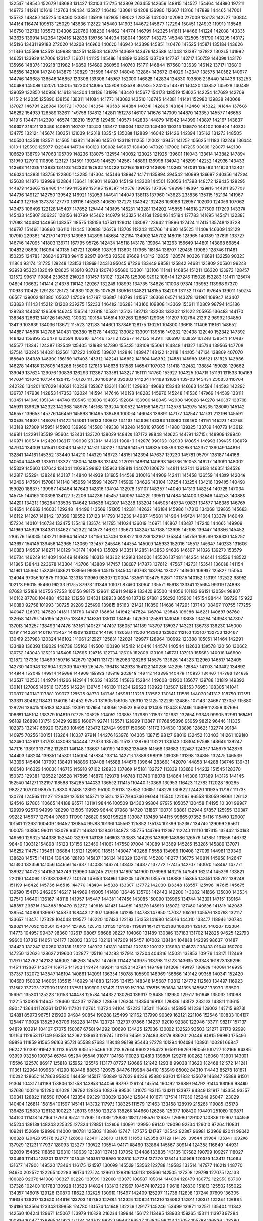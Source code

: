 132547
148546
152679
148683
131427
133103
151725
143809
263455
142659
148815
144527
154464
144880
197211
149773
141261
101619
142763
146434
135927
146483
133081
124208
136980
112667
113166
147899
144465
147001
135732
148480
145225
108460
133851
135918
162805
189022
128259
142000
102080
227009
134173
142227
130804
144164
116474
109513
125029
143636
112822
145400
141902
144672
145677
127294
150451
124993
119919
118546
146750
132782
105573
134306
220760
108236
144162
144774
146799
142325
141611
148466
141224
142038
143335
143635
139914
142364
129416
142838
139756
144934
138044
136971
143273
145348
132505
151790
143205
143172
145196
134311
99183
272020
143208
146960
140620
146940
143398
145851
140476
147525
145871
135184
143626
211346
145599
143512
149988
104251
145508
149279
143689
143476
143588
141048
131387
137822
130245
141992
146251
133929
147006
123147
136071
141125
145486
144899
133835
133709
147787
142717
150759
144090
143170
135956
148376
139218
131982
146859
154689
260956
140760
151711
146844
157560
133639
146142
137171
136810
146556
142100
147240
143879
130829
135596
144157
148048
132864
143672
134029
142347
138575
140882
140977
144746
149685
136546
146857
133308
139306
145967
152000
146828
142834
134830
103808
238440
144436
132253
140488
145089
142070
148015
142303
141095
145908
133588
367835
224205
143781
140420
148852
145928
140489
139059
132850
140986
141613
144304
148136
131998
143440
145677
154173
138519
154025
142254
147699
142709
141512
142035
125890
138156
136311
141084
141773
143082
143510
136745
144381
141491
152980
139838
240068
137027
146795
228984
139172
147030
143354
140583
144384
140341
142805
143184
142460
145322
141844
137608
146282
154939
128589
132611
149758
134812
142811
151278
146107
141676
147009
144870
143350
145577
146653
141916
134471
142390
146574
138210
159715
129460
140577
142833
144879
141942
144099
143897
142167
143837
146607
218511
133486
140861
146767
135453
133477
139064
133723
149466
130313
139870
144502
109404
140235
134775
132124
145674
130351
131039
142018
133545
135088
112889
146042
121426
142894
135162
131273
148505
140500
143510
183571
141565
143821
143696
145510
133118
111255
121002
139451
141252
105625
111183
132249
136444
131011
125593
125977
132344
141734
130129
135082
145057
130430
147028
167002
147235
93698
123077
142130
106629
138799
147063
105709
148236
133075
132554
140082
123025
121925
139601
110043
133614
143882
147894
131999
127910
110898
123127
134591
139249
144529
142567
148891
136998
134942
145299
142252
142936
143433
142588
141085
143883
134108
142303
153632
140329
137168
188172
143609
140263
143091
135483
141623
142404
146024
143831
133756
122860
143285
142304
145446
138947
141711
135894
394542
140999
136697
240856
147204
135608
141876
139999
132864
156641
146901
146630
145149
143308
144501
150056
147393
148272
129435
128295
144673
142665
136460
144199
145288
136195
138287
140576
139659
137356
159399
148394
129915
144311
357706
144796
149127
142750
139542
146921
152059
144941
144049
138113
137960
143623
238836
135315
152194
141967
144413
127155
137378
127770
139116
145263
140630
137273
134342
132426
106086
128957
102000
124066
107062
143473
106496
122128
145407
147852
129444
143895
145281
143281
134202
145855
144618
277609
117209
143378
145433
145807
306237
128156
140799
145462
140979
143325
144168
129046
145194
127783
141695
145471
132387
117093
140483
144956
148357
118575
139156
147531
129014
148087
123642
116896
127424
117415
135748
123728
149797
151466
136860
136110
112445
130088
126279
113709
112243
145766
141630
145625
111406
146309
142129
107910
229382
142170
140173
143989
142899
148684
122194
134902
145702
148016
128965
140389
137819
133727
146746
147096
141803
136711
167795
95726
142434
145118
143178
139964
143263
156649
144801
143868
66854
104832
98630
116094
140135
143721
120666
108798
113603
117965
118184
136707
129485
119089
128746
111461
150205
124783
126824
93783
96415
92917
90453
93536
97669
143142
128351
128574
90326
116691
132258
90323
111864
93174
131725
129248
123153
113969
124310
95045
97226
133449
98581
125842
94681
125809
205601
99248
93993
95323
132049
128625
143910
93738
120740
95680
133301
135106
111481
146854
151211
136320
133973
128457
121572
99617
119884
253636
210029
131457
131021
132478
125308
92912
106414
127246
115028
153283
131411
125074
94894
106632
141414
214378
110142
129267
132246
108993
134735
134826
101008
97374
135952
113968
97370
110933
110426
129123
125172
141939
102035
107529
130516
134821
148155
134209
131182
117471
197645
139011
150274
66507
139002
181380
165637
147509
147297
136887
140799
141567
136368
64571
143278
131961
109947
143407
133863
111143
145212
131208
239275
152233
146482
106288
143160
109808
143369
155611
110809
98794
143186
129263
144087
126508
146245
156514
123818
105331
125125
182713
133208
133202
121022
205955
136483
144170
138348
126612
140126
145762
130032
100184
146514
107266
128661
129055
101297
102764
212912
96992
134850
134119
103639
134036
113672
115523
121283
144601
137846
128175
130251
104800
136618
111406
118161
148652
144887
145816
142788
140431
126380
151378
144302
133082
133091
139516
149232
120438
122040
152342
147392
148420
159895
230478
130594
106616
167446
157112
122677
147135
143911
106690
100859
101248
138544
140487
145577
113347
124387
132549
135405
131988
147390
155425
138109
155061
164848
141327
145794
139565
147708
137514
130245
144021
132561
137222
140315
139607
142846
143947
143122
142118
144205
147134
138809
407070
158649
134339
148300
156159
147403
143312
142241
146652
141504
146392
214581
145969
136621
131526
142956
146278
144186
137605
146268
155600
127813
148638
131586
146547
107033
131418
132482
138854
159028
129662
139049
137624
129076
130836
126293
112367
133881
143227
151111
141760
153927
104325
104719
151191
131533
104169
147634
131042
107344
129415
146126
111530
106849
393880
141234
144189
121824
139703
145454
230850
110764
242726
134201
107029
140621
160238
135367
133011
136115
129983
149683
158243
146663
144584
144503
142292
136737
147930
142853
147353
132024
141594
147646
140198
148283
145976
145248
141536
147969
144589
133111
133451
141949
135164
144748
150545
133606
134855
152684
136906
148045
142908
149026
146278
146687
138798
145931
139629
142323
142368
148976
146168
139204
100522
145156
146721
142578
142975
145235
128009
145142
146557
139658
145776
146459
145893
161495
138486
100064
146048
139891
147177
142547
141531
212198
145591
130595
146972
148075
141472
144991
146133
130667
134192
152996
143383
143980
136460
141141
145273
142758
143188
127309
145951
145903
139969
145580
149338
143248
145010
97605
141980
139325
133709
140778
143612
149811
142291
135519
195604
138431
133720
138029
148420
137172
98848
140625
144791
137154
148909
129940
149871
100540
142420
136217
139038
238814
144621
130843
142876
390163
102033
140654
146992
139635
136879
147904
134009
141541
133043
145512
141811
143122
134146
141571
146335
135893
132853
142372
139049
144816
132841
144161
145352
133440
144210
144329
146723
148151
142394
147637
139230
145781
95797
138187
144168
140504
144583
133511
133327
138094
148598
131474
212029
148614
140693
146736
151053
146217
143091
148002
145309
145600
137642
134041
140295
98192
135903
138819
144070
130672
144811
142741
136133
146351
134526
142817
135294
138248
143137
144840
144939
131905
144568
310016
144909
142411
145458
136559
144399
142046
142406
147504
157081
141148
145059
145599
142677
145909
134626
143104
137254
132254
134216
139495
140493
159020
188375
139967
143464
147643
142816
134104
132978
151107
148357
144040
141313
148264
140726
147034
145745
144169
100398
134127
152206
144236
145457
140097
144229
139511
147484
141400
133546
144243
140888
144201
134213
136284
133535
134642
143638
142307
143288
133204
144505
145734
99831
134577
148386
146769
134654
146686
146033
129248
144496
143569
151305
142381
142622
146184
145986
147313
134068
139865
145683
146152
141267
148142
137399
136552
137123
141798
143239
144987
145681
144964
149724
141064
133370
146049
157204
140101
146734
132475
135419
133574
141795
141024
136019
146971
146867
143487
147240
144665
149909
141969
145929
134381
134627
142322
143573
146721
135670
143247
147188
133695
145198
139447
143856
145452
286276
150005
143271
136964
145142
137156
147406
139822
103239
132167
135344
150759
158269
136330
145252
143697
154149
139456
142965
143069
139457
245346
144354
145009
145933
152016
145517
146647
140233
131606
140363
149537
148271
140129
143174
140443
135029
143351
142851
143853
94636
146507
141026
139270
153579
140734
146249
141409
146449
144929
140313
143802
142913
134000
145526
137481
144254
146441
143536
148522
141805
138443
223678
143304
143706
143809
147457
138087
147878
137612
147567
142731
153541
136088
141154
141901
145664
153249
148621
138956
99056
145115
134504
140763
143794
138027
143600
106997
125822
115054
124044
97056
101875
111004
123318
113960
98307
120094
133561
105475
92871
101315
140152
133191
132522
98952
102173
96015
95460
96233
91755
87973
131346
101071
87460
130641
135571
95918
133341
125694
99319
124893
87693
125189
140756
97353
100156
98175
129611
95911
94829
133420
95500
144056
101183
96151
130594
98807
140102
87780
104488
145382
131258
134631
128933
86548
137312
97881
256292
105900
145154
98444
139729
151922
140380
92758
101993
130725
99289
225699
139815
85163
121421
110850
114636
147295
137143
108497
110755
177255
140047
126072
147520
141311
131790
141417
138608
141942
147524
136704
120543
109966
148231
140897
98760
132658
141793
145195
142075
133492
146351
135110
134845
142630
125891
143046
138135
134294
143943
147307
137013
143257
138493
147476
153161
140527
147407
136057
141189
143797
139937
143231
136736
136230
145000
131917
143591
146116
113457
144969
129122
144190
142658
141506
142963
123822
112166
133107
132753
130487
130419
237988
120324
146102
141061
212927
125831
122024
129977
128964
130992
123388
105051
141464
142291
133488
136393
139029
148738
135162
149500
100390
145412
140446
144574
140544
132633
130578
120150
130602
130752
143048
125210
145405
147585
120716
122784
126118
152898
133108
145731
137918
155653
140918
146890
121872
137336
134699
159716
142679
129411
131721
152983
128286
145575
133626
144323
122960
146517
142405
142730
140943
131604
132309
114799
260475
136418
142928
154122
140236
142295
129847
141103
143482
134892
144844
153045
149814
145696
144909
155883
135816
202948
146412
143395
140479
140837
130467
147893
134695
143537
132535
144979
141266
142914
140632
143255
145876
152844
149608
101930
135677
139788
101819
149392
130161
127085
146516
137355
145224
139745
146130
111234
129523
130922
132507
128553
76953
108305
141041
120837
140147
113881
109072
128525
94730
141246
145981
113218
133562
130341
111585
144020
141312
108750
112651
133331
80462
118431
134016
143452
97570
131605
156105
126310
123125
122269
124865
107143
124667
127057
115880
128226
136415
105183
142445
113391
107654
143056
126523
95024
121405
113443
67466
114698
112359
107686
106681
145104
138379
104819
97725
105825
104052
103858
137989
101537
102632
132654
93343
99905
92961
169451
96189
126898
131751
90429
92896
160674
92741
125571
128999
113847
111768
95896
96059
98212
96446
111335
102373
132147
66920
137260
101495
123472
127424
99617
150660
151172
104530
133898
128625
132774
99184
140975
70256
100151
138264
110037
97914
144276
163976
104305
138715
98127
98019
132452
103403
141261
109180
142460
142612
131703
143093
144444
122373
135735
115130
128760
113221
130043
108304
97598
143646
139247
147176
133913
137182
132801
146148
138687
140190
140982
135465
141568
138683
132487
124367
145679
142876
144403
148204
139351
145301
145004
147834
133114
142716
178893
98918
139039
131398
134855
132475
146539
143096
145404
137993
138491
148896
139408
145588
144676
139644
283668
142070
144858
144288
136746
139431
100540
146326
140036
146715
145910
97102
128930
137869
145181
132727
113839
133666
144232
151545
128370
150373
129384
126522
126528
147595
146870
129378
146788
113740
118078
124864
145306
107689
143176
144145
152540
141271
132197
118588
134285
144333
136592
111415
110440
150369
130953
116423
112783
112028
160285
98282
107010
98975
129830
92488
123912
95100
126113
125852
106851
148276
130822
124420
111935
117197
111733
130774
124565
111127
122649
130518
145871
125814
125779
94746
96044
115540
122095
96558
113059
98061
126152
124546
127805
110665
144188
96571
101101
98446
100509
134363
99804
97975
105057
130458
114195
101301
99987
129909
92576
94999
128290
131505
119929
96448
97968
114720
131867
100701
98881
132944
97857
125955
130387
99282
145677
127944
97690
111090
126820
95021
95228
133087
137489
144155
99865
97352
64116
115490
129007
101501
122631
100409
136452
130854
99788
101361
145562
125852
135174
101399
152367
134740
129099
265611
100075
133894
99011
133078
94171
146840
131840
134873
135775
144796
112097
112240
111110
107315
133442
130163
149580
129325
144338
152540
132976
143136
146903
133883
144293
143699
148986
126576
142851
131856
146732
98449
130312
154898
115123
131156
123460
141067
147550
97004
140089
143669
145265
153285
145889
137071
146252
114757
135461
136884
135121
129090
118513
143047
140268
115558
134986
110408
127099
144981
139349
138628
145751
141134
139436
128193
145837
136134
146320
132410
145280
141277
136775
140814
145958
142647
141300
132356
141056
144656
147637
134038
146374
133413
144377
137772
127415
142707
140070
158467
147771
138922
140726
144153
143749
129960
145245
217919
141897
141900
1176966
143215
147549
162314
145399
133821
220110
144060
137383
139827
140174
147653
134861
146205
147826
135576
148888
155865
143551
135792
139248
151199
148428
145736
146516
144770
143404
145338
133307
137772
142030
133348
133557
125998
147615
145675
139590
154176
246205
146217
144969
145005
141480
136446
135705
142443
142200
143082
141666
135000
143534
127570
146401
136167
148118
143957
145447
144381
147456
143085
150090
136965
134744
143301
147151
139164
145387
235716
134368
150470
132272
140916
141431
144981
145279
143910
135072
127480
140596
141319
142083
138554
140801
139697
145873
108443
121307
146659
141295
134783
147950
147037
105291
145576
130793
132117
133657
113475
127328
104048
129577
140220
107433
122183
151353
141980
145016
144010
133477
118946
120784
128621
147092
130501
134644
127965
128513
131150
124397
119891
107121
132988
109634
129105
140267
132384
114773
104957
99437
98360
102617
98067
98688
98227
104060
131489
130386
137183
131702
142825
94625
122793
99600
137312
114651
124177
128302
133122
102191
147209
145457
107002
138484
104888
142295
98637
101487
134423
132247
130250
133135
165212
148923
141381
146743
102352
100132
125883
124673
238433
91643
159700
147250
132626
128627
219600
202877
125116
142483
127914
127304
404316
145031
135853
109176
143171
112469
117910
142762
142132
146002
146263
145781
147466
111442
143975
133798
118123
143635
133348
161823
139296
114511
113367
142074
109715
141902
143484
139241
134252
142784
146498
134209
149887
136938
140091
146935
137357
132072
143547
148194
140861
142091
136334
150785
105590
148969
136666
140142
99368
140341
152420
104660
150032
146065
135515
146929
144883
121705
134153
148348
145687
113812
124772
112560
134497
116923
131502
137228
127909
113911
132591
109900
153421
113759
151394
136515
150684
141395
145567
133930
198500
156971
135301
125223
110153
148478
125784
144382
130263
139317
129485
132950
129517
161948
135033
131098
112215
130926
114647
128460
104237
127682
128639
126304
118354
169101
128836
143172
233103
143811
113615
89047
136441
126261
131716
117201
112764
113724
94104
152223
135311
116634
145895
141239
126002
142715
98731
124881
85973
96751
216920
94984
90854
190288
125499
121162
137990
90369
162121
221106
152546
100833
104107
125447
119028
135259
63706
155228
141174
123724
132737
97866
134237
92010
92380
122946
133711
98217
157137
94879
103914
104107
97075
150067
67581
94292
130690
134425
127036
130002
132523
93503
121271
97170
92990
101164
112953
117149
96358
142092
138693
129747
131216
94591
374483
83179
88620
120446
94815
99980
175496
89896
111859
91565
96163
95721
65588
97683
118048
98198
95443
97278
101294
104094
103931
100281
66847
96242
101392
91942
101113
95173
93515
95466
100213
97664
96022
95423
96591
99269
96059
100727
102166
94885
93999
93250
100734
66764
95294
95546
91077
134168
110023
124813
139809
129276
100262
126060
113901
143001
115596
122578
86917
125818
125952
125576
113177
87727
120686
121242
129318
99038
113620
182468
121572
141281
111361
122964
109963
141290
180448
88853
120975
84476
119984
84410
153949
85002
84310
114443
85278
181871
110292
128652
147863
95830
144459
145017
150849
137029
94236
95880
93201
151832
135679
146847
95888
91501
91304
104317
141189
173806
131358
143853
144056
93797
126124
145514
160492
136889
94792
91414
100166
98460
137636
100216
151280
101028
128792
128336
108289
99536
131075
133115
134211
133977
94349
131917
143354
93357
130341
128822
116550
117064
123354
99329
130039
123042
125844
101671
137514
117060
125248
95047
123029
140404
126814
158154
101597
145141
143732
117972
138325
111579
121463
133458
128939
215268
119085
135173
136426
125839
126132
100223
126013
99350
123218
138266
144660
126258
125377
108420
104491
251080
109871
144100
111418
142164
127614
95141
117899
137339
128830
108112
98576
126376
126980
129102
140836
119907
144958
145204
138139
148243
225325
127324
128851
142606
140991
129950
99140
129096
92834
129010
97264
110831
109241
152698
128996
114000
100781
125303
113846
137471
127575
121787
128542
92307
96981
123969
82041
99042
106328
129423
95178
92277
128880
123411
123810
131105
131653
129358
87129
114126
139644
65984
133341
109208
137929
121231
117937
128093
123277
130522
105574
94171
88460
132864
145867
309144
124358
116849
144931
122009
154852
118859
126310
160639
123981
137453
137052
134486
133835
143135
107582
190709
109297
118027
130466
111414
128201
133777
103549
145381
139986
102810
147724
137270
133414
145069
126595
143412
114664
131677
147906
149520
173464
126175
124597
130099
145529
153562
122788
149583
133514
147977
116219
148770
94680
202572
122265
102283
96174
127524
129610
128816
146113
128566
142505
127308
129799
127075
124133
100626
92378
141988
130327
89226
133599
132006
133375
188587
105614
144034
128479
130772
122356
86760
137326
102400
101783
130928
133523
146824
133613
121967
104574
107229
119618
126830
151813
125502
155022
134357
146015
129128
130870
111622
132625
130910
115497
142409
125297
112738
112808
137240
97609
136305
116684
138217
133520
144616
123793
167352
127664
142924
120824
114210
134992
142911
129351
122254
126884
124196
143564
123343
139858
124780
134574
141648
132239
129177
145246
153499
131871
132571
135404
111342
142560
104241
129671
145067
123979
110828
216234
139944
156172
113495
128933
159265
153111
113973
97284
100836
101477
139865
141922
141134
143702
99320
99442
66527
106825
99203
147053
105788
136836
228280
107108
143628
138910
144321
143334
133429
133994
143509
134936
129707
131667
128677
154980
150705
148438
152077
143648
132676
135461
131154
131138
107411
131145
140551
139272
132694
151114
142813
144049
139332
143759
138489
145509
145824
135434
139737
150628
136567
148621
143751
142011
144662
145208
145157
137891
140678
147711
142223
138238
141477
141626
147732
136197
135992
146228
145266
142250
143156
144352
136251
139337
135540
139582
136363
228935
146912
134348
145470
129137
126419
142041
205994
144594
144688
145483
142777
141446
129495
136355
141202
134126
143555
144475
145879
145404
135697
142547
142895
177767
133413
139979
146018
148040
145774
137558
147931
142824
242032
126175
137418
144185
146213
146739
141639
155063
137460
150084
139798
144616
148825
128190
160837
144175
148708
145239
135130
142741
147042
159955
141503
96029
248977
143746
140780
140835
141757
153365
141569
140910
134951
150764
145229
137449
130826
147271
142692
136581
144806
144358
143941
138298
138428
138330
138489
139346
148791
128049
183709
145732
145679
142838
139981
130075
168251
138776
142238
144739
139872
135875
211663
148967
134749
168267
148644
139728
144198
142618
133547
142146
143113
132215
142363
140659
127521
142733
144991
132738
147598
144670
142035
132236
144556
309815
146571
149043
144491
148216
142292
128986
143168
146060
144877
140820
143900
143368
143742
142963
147035
144464
139958
143811
140612
142065
143446
142754
144917
136815
137508
142207
103058
141919
141219
140910
129420
139002
130355
129873
142256
132928
142822
140696
125775
137807
146326
147880
146468
124865
152133
138034
134159
119588
115065
131484
143482
146291
130217
148238
133218
124245
112918
122029
149821
105941
104734
136936
209774
127446
146081
148394
146114
132798
152410
133412
140642
139855
126159
113191
131153
142918
144714
102754
129407
130592
139688
138873
141509
142133
156680
127047
109233
122578
148776
133637
134395
114158
148562
127801
146687
133537
128322
187524
135045
134242
127996
151821
141061
211635
135113
140726
141181
211268
135852
138507
146130
141328
150303
149261
145055
141365
141893
143173
139063
137416
146875
128231
148874
143229
148193
144094
140981
140897
141100
143631
152215
154723
139029
147017
138977
143379
144923
143886
144890
139111
132544
146431
127067
144753
136123
139639
147323
146406
96674
141891
143770
142303
138268
144699
143798
139088
137496
141611
140200
141099
141648
143970
141953
143663
144429
141357
144543
132673
148881
146769
147097
143529
139948
137566
144703
146903
141998
147084
146210
135241
135068
131092
141051
142566
149212
141767
141431
145177
144122
146783
131019
155371
128305
130623
145860
145771
149845
143926
138578
136137
142324
139770
140281
148543
108361
114856
141997
143819
133201
145968
276926
127882
143332
140191
121423
148379
129723
124925
54407
124301
128242
145612
132679
131956
123019
147786
144542
126334
129223
108809
148287
139486
118764
146596
105288
137692
145766
150013
134381
134328
142708
145399
140156
144003
151182
147488
130146
133294
142690
143996
133970
138664
136406
132397
171461
143488
142472
146138
145576
134663
152745
411182
148022
144950
139242
146459
144649
133588
130472
133364
140886
154714
143473
143990
141888
133216
145220
141608
150049
146715
145430
133147
143183
143866
140353
135950
145702
149401
143642
143999
132130
125262
110006
130466
131970
136049
137077
133888
147502
143485
129367
107517
145764
156946
120930
149656
111496
134898
144586
142062
152103
134217
143832
149438
141618
146114
133028
143176
137908
143265
135791
129383
143593
145873
149687
143880
145144
138580
137719
139818
147428
143166
144580
144133
148943
142234
148241
141500
110936
123635
111274
146011
114512
161268
107363
142512
150406
125100
158627
145446
147231
145175
144952
95359
153119
144028
204001
114324
132496
125163
123035
112438
113842
122501
103274
116755
105446
103757
107105
141418
131477
131377
109432
110146
130524
105289
113552
132786
136880
142559
158745
143501
145943
140213
139330
139407
638908
144688
139747
134948
141891
131738
149336
141790
136753
148864
136779
138358
147109
138323
140534
135481
141724
140160
128682
134627
139160
133974
147284
136853
131965
144460
149375
147953
145540
135700
148850
140895
150285
132741
148094
149395
144070
140518
139305
149001
138950
141118
144106
213025
140536
143673
148553
133622
146120
170864
134209
134795
98979
121578
130018
66734
127655
65915
226732
126792
148417
130532
142100
141303
155807
109931
2503249
127252
108710
99754
141124
110054
146291
144083
93248
111343
136149
102492
100892
131396
220526
100647
97018
103936
66906
96671
129706
108071
118989
101577
93931
103975
86701
101252
101741
135901
112811
100383
208344
93712
68002
130753
130694
158610
143149
132776
85018
123693
86622
129212
123531
117670
122131
147790
109784
122646
108726
121049
120602
148413
110179
147037
125485
107731
116364
125855
104569
118244
132591
144107
135203
148509
142653
145120
130714
229108
147639
139638
142405
99984
142488
130729
140162
143493
134361
143283
144587
129602
139836
143011
138264
143620
143206
274630
141216
146943
252929
147356
141000
130925
147456
148688
131294
145893
139190
142962
145801
150078
147369
149161
144491
146386
150129
147995
135849
140250
147501
146463
148183
140911
131347
145823
140481
130136
144023
242013
140024
140813
146668
131913
163799
119515
144490
135180
149846
146549
146386
139238
165077
144512
130013
137504
139895
130651
142583
136237
135317
148064
144866
133477
104075
119591
121357
129867
137303
147987
113359
143949
153853
138166
158831
148461
137587
111014
150951
132816
131146
149963
135781
133473
129899
155493
127321
136449
146305
137512
146611
144348
143796
150238
135460
146749
129312
118053
130656
154479
112873
128525
130607
130268
144491
142374
149614
100051
129997
215438
144034
131392
112604
238307
133738
149037
152021
145486
126450
153327
144552
133324
143599
260513
141014
145990
148466
136772
134172
143328
149358
143233
148263
144624
141334
144531
146848
272476
132706
141777
433400
132488
149119
125270
135515
149782
141159
219589
143698
132650
148075
142018
132206
98830
144008
152368
141212
142438
146726
154300
112181
135177
147469
112755
143720
145572
108235
147879
110403
143383
132446
146855
150327
142339
149033
147196
144217
146644
140066
149885
100948
316927
139698
152892
135125
143866
134917
158305
131004
107991
124304
136841
113855
134365
155074
154538
136852
145490
141750
142294
91866
143373
134926
138821
141212
132241
144311
130614
142588
139343
135441
128606
149552
138496
140964
146970
136229
144101
140292
138639
148464
131654
135524
145744
148897
143065
135371
230802
241073
149621
138857
141539
143385
141891
143067
139867
137445
142451
138850
144383
149934
147248
135979
150225
144135
146060
147854
137441
144153
147947
140756
135979
141585
95506
148108
133332
137312
141563
143677
120958
128745
138385
128289
150701
137800
125532
148823
143739
104854
139495
149732
113551
112712
131818
117629
143753
134618
99944
118414
111474
150462
140124
113688
144690
284618
145196
140368
139677
142446
139836
147531
141650
162871
142238
104996
142076
111626
115936
504878
132128
150336
141776
112964
140860
125209
124695
126778
149258
135419
145947
129269
148947
139702
145002
145732
139315
145261
141392
125000
206776
156490
110242
145476
148812
147493
139234
136024
141768
137846
146690
184140
133393
146218
141009
147377
162074
135446
138179
144799
143505
140801
135646
142751
137071
144469
133842
132980
139055
135295
141517
132142
134303
143997
103947
148687
145851
148541
277036
148583
138009
122089
150005
144510
129938
128698
133146
132688
143543
145467
154209
193884
101794
137603
141400
142811
115781
140439
468931
148019
129974
146690
142716
141347
144421
144694
138526
148107
146960
144129
144555
148227
144198
135229
143315
143033
148713
147640
181513
135111
140042
145618
138010
140741
138044
142379
226276
140098
97432
146283
142721
145420
135701
147678
145294
142961
150277
141143
131697
142739
141839
133918
135095
142042
96871
140463
136534
144731
133838
140493
141968
104819
106015
133087
115383
123906
109741
100535
140534
127589
132686
131569
129224
120529
132575
95925
125371
133592
94450
133915
98069
97827
101610
107165
105095
145896
134793
125828
121354
109649
94141
94057
121357
140288
136401
129915
114994
97894
130782
101791
89294
96991
98245
68051
135988
134256
137156
132919
110578
97680
103625
94412
93607
97591
95751
93025
103344
95086
100691
94210
102771
97671
132040
132486
98234
99629
131848
97059
123193
101389
132738
133192
90971
90648
64249
100435
92835
137213
133999
97059
130403
123548
104678
103607
145426
109135
97779
134276
99613
96324
130140
98044
97613
97152
103135
98456
84924
97303
137395
104677
96372
90566
131003
129219
66488
98667
129030
130328
99612
99879
128804
133379
79201
92371
136512
90718
81465
94794
84907
96337
95054
83112
118490
131506
85411
130227
102519
136525
93898
109915
107749
129938
128649
132372
98332
131496
121938
102291
105988
127363
97396
104790
137006
138189
147078
136031
101115
95790
101362
124428
135812
131612
145533
103837
102487
123134
132661
101393
116131
121333
93689
145645
93426
119874
138051
91796
123137
132711
129838
114260
136907
123390
124235
145314
130328
154960
127982
135653
139288
140742
142557
151582
148007
129994
149136
126775
136330
140936
153198
144412
111423
118562
127702
149394
143179
129605
116734
133377
157184
144499
146399
102381
124141
121287
172542
106884
130682
131240
136144
99186
147365
138515
144006
141995
195643
147185
130644
123289
108809
165415
125992
135876
144942
108148
133420
129155
111055
132283
128714
132489
136440
130500
141215
145060
132431
104079
132981
130302
146738
143157
113854
148321
115148
124618
116079
105453
142219
149768
99474
130761
125464
144775
385973
104147
147001
98114
133134
104575
129550
126018
96849
123773
129946
157863
128851
117433
112833
136631
92352
68835
122000
139635
149735
145461
132459
144826
148230
130635
139025
110061
144458
115316
144817
145080
134025
144002
106246
132035
144006
116686
146539
190892
150595
136991
138438
115061
126550
113611
151073
142052
143956
148898
134112
226177
147245
146451
141160
130159
147892
147615
143811
129212
146677
129517
130864
142463
262134
122589
146014
142822
141824
128535
146258
139760
148316
146035
145770
145720
145847
142881
138344
144487
142157
143785
149660
137557
142194
141700
146197
147652
135405
138584
136625
131472
143598
138521
144709
150904
143116
142029
151219
159387
136320
137001
149066
145522
137152
152691
132271
147542
143465
145303
146610
142359
142806
134671
321125
146829
112369
133042
144388
133564
145437
108994
121162
146778
215969
152240
134093
135866
131196
132638
133703
128576
110954
135870
108108
152699
144916
111300
145339
122574
144191
144499
231164
145557
135180
140074
141336
142480
142482
125836
113347
142599
149098
159613
109201
128764
143919
105655
136963
120546
68274
107318
149127
145952
141786
145682
142803
138827
146060
406183
124491
139373
144676
129999
147521
136841
148399
146578
131734
126810
111352
109363
108172
122703
129992
105648
130071
103234
105434
100815
146932
138809
111758
104575
130648
139083
133368
132269
139285
113009
106004
129650
102027
133680
137918
144382
140511
136831
149235
144039
327915
139614
143554
131751
128855
129977
131505
108043
149188
144895
105827
147368
128718
139237
146991
130637
127700
146318
147560
137296
254719
154340
142925
153312
111734
144904
146775
151241
140298
143325
105405
133306
134616
130037
121800
117725
65734
123583
136443
150721
125193
136108
162001
139105
127719
115415
129367
123296
158600
144366
127254
134577
150600
145505
151005
99739
142148
131460
164562
137063
146614
143536
133112
127187
115356
148858
108334
143156
135647
141023
182553
152207
134727
133816
147537
142605
137296
139231
153672
145954
136107
137158
145381
142715
141201
142692
147356
155443
138484
140786
136500
138675
141620
147105
138070
143363
145850
148302
141482
138840
138172
384042
137188
149558
312340
153454
100997
142093
145558
141942
143683
147229
146751
145232
142267
147719
145383
141180
135215
126783
127514
150380
137140
144841
142363
139397
137906
144857
140867
203761
138678
453775
145411
132073
145248
138938
152952
137665
142846
135892
131807
129018
111896
258979
140617
148315
142601
131847
145762
147058
143770
146358
149212
115049
146013
112265
141558
142955
140250
112838
143926
141776
145957
154773
143880
103884
138945
122389
128732
150539
97738
99341
175054
137532
119151
134837
124379
105219
120262
114174
106002
144913
108078
106297
131829
124456
130832
140819
103887
143191
105048
144060
133986
136991
136378
151548
106543
129554
142108
106895
119365
241241
131650
142026
126080
146542
126251
146030
132803
122989
142353
125262
143893
129793
136766
134560
128808
115055
139571
133777
144603
143478
129550
107542
148423
119376
111005
142908
127684
150500
129631
131254
119668
106037
133404
135770
136430
123208
132639
147206
146558
144499
131050
197737
129887
138702
144393
132617
109758
123692
115543
117232
115225
155014
147197
129539
128235
147413
108894
130393
137762
128509
150866
108924
221179
145600
120270
126659
148000
144891
141293
146957
144185
136428
136469
142986
151430
146510
131954
124471
208280
143932
140354
131306
142498
144389
149417
140424
140093
144190
144373
130034
127562
151283
142751
154481
146461
135939
150338
145410
141467
126117
146279
143123
143742
147508
140395
143837
208761
147945
142772
146266
145256
137691
144300
132356
147109
143551
141161
145259
136856
140972
145397
128590
146597
134279
143165
134028
148266
149833
146010
144509
142841
142143
138541
144031
196758
145729
140760
148949
144111
142570
132229
129833
148167
135191
199004
161860
148712
270723
138807
133005
135805
138413
136023
136518
145376
145249
159789
138838
140502
2077702
148874
148835
147667
136166
215099
132351
144555
146741
148701
146009
146392
147935
142276
140745
141426
138560
153283
145791
147426
144651
139576
147586
143125
145382
144514
141344
143038
146821
141666
139249
150745
150156
134127
142735
150137
150430
145202
142029
141135
138620
153402
141909
141682
145599
281052
143773
146767
102414
150548
140830
144054
140424
136519
142947
133610
146856
133236
135851
135536
140029
145260
137445
144298
149891
131854
148449
150358
111069
139290
129942
114595
136481
122486
105443
99730
100395
135664
111910
94208
143719
131122
132246
130816
145177
129810
99020
132629
130860
144848
139127
130482
128729
160510
146131
146089
413507
135481
148753
139959
128909
143716
109905
148528
140296
113851
147922
146891
96891
125414
144784
132223
101906
146909
126838
133655
98057
133877
94156
147487
123946
125052
125240
122739
80183
109793
79827
131937
121768
131183
128987
126503
123756
129901
124651
1112653
87756
124062
96512
149448
94861
95547
119642
99381
92244
125600
94466
100588
150345
94317
95476
128785
98504
94280
102357
87806
125197
94344
96695
97039
94752
97046
222625
90722
133819
143977
97431
132036
176902
121448
227423
118945
177851
96924
92647
98637
132511
127288
135257
131336
136530
130375
126592
133651
100568
130557
148785
144095
93053
103918
227767
99139
130920
129986
128757
139948
110983
98493
111272
138570
130766
136875
149097
102911
98091
140229
109873
93901
184315
125315
144852
116251
158238
149133
149934
144103
146272
115128
109281
156850
128377
112064
113461
141388
114012
141437
148568
154314
143271
140513
135610
151848
111256
248247
142931
115310
125960
145325
144761
132504
98860
146129
104198
128419
145360
134931
150637
140829
157734
120616
141110
130485
146579
142087
140033
151968
143723
125728
148025
146502
144690
140211
142652
130437
137206
144201
138042
140656
128973
136711
138960
138919
143980
141534
136147
144026
201894
131776
143013
133443
131433
140191
144116
142316
142978
132354
147590
150444
145456
142367
131557
145668
149276
146846
143807
138238
140993
140011
137751
229207
150258
140550
146757
155334
131029
128618
126223
129622
143915
126412
133961
139570
67544
131328
140335
151814
106315
140495
135732
157412
159423
140487
129683
128891
130654
132920
149579
149001
142165
138741
146197
136926
140173
137525
145832
145977
144627
99203
147763
141137
142107
144819
134293
143193
140796
144702
155252
144611
149071
131728
146355
146917
140779
161520
146050
154699
135973
144132
146071
140651
144399
148342
145435
147878
131248
132992
134537
141448
139763
134174
143228
143187
137288
130266
143479
140940
141053
143384
140683
134183
137837
145350
135234
148898
142852
141885
144167
255875
136466
143856
139898
147270
141139
129869
141367
144934
140362
152907
139656
147714
145650
148909
140588
145636
140998
147684
130793
137123
149887
142335
136714
137434
144670
142065
142574
139323
138627
128765
146449
147103
151124
139904
148678
149168
143620
140002
144159
131851
185098
142005
139062
128011
131236
143900
113928
109674
146160
109838
145286
144135
144909
141728
160987
149048
137844
148350
135837
143365
129040
141037
134971
141393
137955
140367
127668
140020
143148
143545
218336
170461
139170
139945
244466
146243
143719
146033
138503
143083
140217
143428
144203
147742
141458
144205
134382
150196
144105
151487
179622
147102
136116
143478
144223
133771
133858
140343
142652
146788
142002
145027
146307
135361
98770
212915
149970
174462
149045
140787
151743
145872
144536
145606
142981
143703
150572
149088
137568
142592
147045
147317
131611
151722
138382
135917
154274
148579
148886
139568
136261
146473
161515
148409
135302
155602
134012
130499
146833
156631
143058
135049
143259
135551
147800
147566
132329
94617
137060
411057
148826
144843
139462
123808
147850
148494
143993
139640
117923
126462
143238
148433
143164
147494
143676
141458
108398
144239
140772
136864
141861
146095
147860
144698
132793
152651
129289
145971
107760
223602
159318
146845
127922
129809
104402
142995
148400
100102
115251
166350
130802
108310
120441
144883
95492
153216
168519
111475
141298
129770
144321
148533
140678
127677
130612
123052
155496
124188
127757
141675
239868
118735
135982
153288
107245
130243
137647
122649
135275
143054
136317
119458
129051
127500
130571
146930
109401
109879
110563
139351
130513
145791
146882
130444
141683
134418
118643
131881
135468
133483
142475
131334
126609
118762
133590
132693
109969
114304
148225
132791
131656
136764
147839
184218
135518
143902
138894
211989
145006
374304
131927
143264
126802
105672
137644
131462
131368
105653
154163
143287
132192
130292
151368
128651
134345
235396
131724
129617
110235
111732
162320
134512
145492
204100
127964
134638
135712
137412
129871
115139
140038
134063
148100
130883
134528
161533
118693
134576
129335
124565
146380
207184
126294
120077
125050
127788
102348
132645
127766
95367
114634
113438
100836
105249
112131
128604
130998
169022
141367
102250
89413
114609
109928
126289
119053
146967
133950
149559
143096
141714
150121
124478
134135
124410
130655
112512
132724
128639
137457
130743
129673
130683
109469
135032
127225
132860
147914
119470
144181
348221
203500
107463
110517
131500
122086
110818
105408
103065
141477
107218
144050
104044
122731
101965
102331
116318
98250
92954
127592
123651
119208
108314
137061
99730
112673
107826
129774
129569
109331
173264
105005
125948
133255
123354
127901
96388
118985
86597
129456
117894
97923
134828
135111
94733
96421
113869
143936
145391
108048
98430
91881
132021
117093
129655
106655
133807
142845
101423
140059
123832
147038
105803
126550
145477
105741
122013
220961
149202
109950
114362
124307
126011
122380
134129
130342
140389
126467
130191
131700
142775
142584
141682
109865
152137
138565
144459
135195
116059
129107
138946
144301
148809
132134
123372
146070
135984
146151
142537
108793
122661
64029
130333
146860
134282
150754
144688
144608
142785
132047
147567
136618
142861
140244
130338
186816
135868
144952
252537
135909
143997
133732
132400
139290
136343
146539
140530
141208
147172
144264
141649
133897
144892
136296
130162
146121
148353
133362
121296
149130
95473
117385
100946
128859
111204
143272
163348
141606
99367
145846
182138
106399
152651
135875
144916
110648
134736
132028
109699
132268
147131
140997
130182
131188
128669
125082
101640
145897
102252
139501
108078
124802
128221
126748
133591
101479
108464
146699
102991
115692
136770
141355
140463
147165
125128
140897
133355
154764
140924
134084
132068
142176
132566
130693
126347
144869
132784
150466
128485
106657
107823
142074
130264
135868
132369
132524
119825
145206
131390
110403
130323
155448
151145
142972
142603
144990
135376
104200
145333
144050
145304
110911
129238
142008
126165
131358
131128
128118
127431
131707
147618
131669
110761
130941
131283
126474
124974
134572
126632
130183
148921
144615
116443
211019
148796
101113
150196
157873
136496
148911
145603
131408
143053
109532
148643
109136
160533
111497
136404
108450
148619
138136
112596
128699
114750
99064
134081
92315
120133
92321
112973
125964
121967
120576
131067
134828
130895
120748
112717
114408
130602
108322
90138
133785
68969
113120
133459
133797
144362
128199
131184
107804
105821
148253
128951
131211
140873
146309
108507
89308
111150
129159
135000
127205
168091
96265
110596
102973
111500
123414
142610
132104
147481
141589
104313
139781
141156
119681
124261
104543
143772
141596
245026
144768
133796
126998
148178
142768
145894
146942
141611
143615
144136
143886
99443
145862
140108
146102
131588
134474
147620
143411
145251
134149
143871
144076
142345
144626
146858
147518
148807
144843
128054
142079
141460
141721
128251
146075
143192
141445
143713
144281
136865
131517
143312
99998
109834
121882
144723
110239
147586
135197
144401
152601
116509
145248
139605
129729
133088
132043
119441
141190
131077
109576
130000
145666
148070
147891
108437
132658
143556
126013
135797
156520
125658
124173
147930
134091
144569
138584
140948
133998
146642
133009
140011
145804
139381
136182
147101
141560
140637
138035
135779
145671
147778
135406
143740
142706
146955
140172
148278
145208
140122
135602
144244
138172
144181
142523
142243
139669
144939
149635
137189
140852
145394
171240
140708
141819
133504
153395
116781
142645
144020
134668
125446
134575
145436
139919
131900
133480
130322
111126
110728
129926
122888
103912
138060
111971
120152
102084
141036
132666
112147
139549
111066
135884
133799
142833
123783
128805
133965
143231
147365
144285
136402
132266
129456
145904
147867
143569
147894
142233
148436
137831
147303
145675
157085
140010
144926
151137
148745
141192
140029
143725
142391
145630
144787
132313
136750
142503
138897
148319
101107
148557
129987
142593
146197
142978
144574
140256
133218
141608
127392
142360
140531
144738
136788
140910
191048
128945
140956
149128
142329
138637
146029
144291
143817
148272
143677
138784
140637
143259
274490
147465
123727
125275
140499
278859
153263
144306
150382
144304
149271
154885
148262
150107
134397
99760
910511
151480
124363
102766
143050
131458
86840
123937
88518
88033
147425
81714
119168
116535
119634
132461
149630
81792
115152
139185
105494
96474
88716
134094
79710
84367
75096
132570
344486
96297
120770
126416
92072
92538
131877
75186
42409
82100
84546
130480
132508
79424
130065
81566
136228
108089
129880
161330
100418
126022
132677
126564
82426
96290
92892
94092
109508
115629
124294
131176
130806
132498
104973
92763
128368
85482
86220
52645
95878
96481
84381
123884
101315
114458
97864
130258
105229
100512
119928
103558
147343
99331
127278
103237
96068
122500
120512
133924
115685
115737
111557
107945
105402
123918
129784
130571
116175
118981
119902
116762
95906
74110
127770
129368
87575
94722
82992
149954
88420
182185
119047
99069
100036
130577
90717
131369
123512
129967
128732
145913
101679
129323
133663
96543
135159
170095
96716
108819
90707
54268
146270
102450
91891
99087
130835
133230
120637
124254
124776
273734
94376
88593
53469
89717
67291
87236
100726
130242
126841
95820
92978
98727
124212
98270
94709
90966
119170
116721
120470
141537
84581
185464
101110
114635
120444
100316
108599
98464
98895
172701
131842
120997
100435
104036
115448
95840
101445
103280
99296
104886
96392
135389
67215
134353
65918
131134
99011
102803
97569
121572
138917
136134
66583
167489
133097
129578
109018
112215
128649
117063
105696
113069
119748
106794
125446
136771
130479
117853
134274
137394
129168
140053
102994
66197
118677
108394
111503
98771
107832
98574
137697
130581
103043
64858
67770
106775
146124
127012
147163
144210
67772
128314
129047
139272
130991
124407
132149
133797
131581
134508
144223
131586
99928
116569
111266
108926
126965
129641
132301
96052
101437
123294
134024
123743
130120
108725
110882
118521
131178
144797
160054
96911
171307
146662
124513
133267
207210
135733
123307
84316
83787
125075
116196
126131
126504
128346
150606
125945
131767
109070
108448
120833
265543
87161
119988
91761
81858
113076
137214
85728
112981
99475
108518
142990
103240
88512
77676
100876
98680
140629
148420
146083
158719
125074
143992
127286
92877
140870
150005
109308
130336
150549
117802
101858
97537
50508
79184
99428
138039
146013
98252
104919
134413
148460
126901
100666
101075
127053
128682
808592
104796
102334
111531
111993
142275
133992
137419
128561
122011
129694
126918
121888
141426
130907
128975
135902
178634
212156
141957
126562
123991
68327
124055
91437
109226
120593
149066
132258
117954
125800
138341
122955
238104
120639
132190
134320
118926
133772
148845
110473
108431
126805
135139
102385
117990
100590
112058
141728
129431
192632
133382
85308
150190
122900
120372
131088
120982
137979
159854
136867
67074
88545
67974
66525
152354
90661
144927
121265
132798
89909
110692
87709
89672
133513
81909
116968
130602
130982
128022
128882
89689
122590
119359
71816
117838
66425
119143
137323
65593
117664
65959
152785
168271
187739
126130
96801
89235
123391
99361
142478
144785
92762
150149
151207
66341
138133
77354
84008
80040
133305
134196
135982
136077
133917
84582
85234
85996
96574
98658
81242
158719
96610
222945
84903
92057
51647
90108
93981
94659
49582
96908
97457
49454
98475
87848
97000
102436
86792
90520
92678
85696
130677
132153
94593
92197
93210
94326
93390
152484
76683
98736
91691
101676
134023
94095
131208
93773
80838
87773
91155
95570
92456
89333
86565
89675
101573
85332
98899
90557
88889
95862
131606
88958
81161
83748
83188
87554
78625
133142
86184
127887
127939
94054
82507
76686
72265
99500
82945
97672
91074
86359
94756
85428
96493
98776
138940
91952
94263
140412
96540
92161
88200
100007
98050
54480
109791
123590
80552
80074
81513
81360
77682
122264
131650
74434
131183
84102
95898
129577
92317
69698
86029
137575
74287
95910
83107
132630
75064
133053
80543
79160
138339
93871
79216
79167
100518
121486
93340
93832
93681
73913
88951
85938
94470
90987
132764
79845
93698
200010
93285
121646
93963
167765
140951
89409
91350
88961
84249
82035
79950
81553
83217
102162
93488
91936
92509
102136
105806
92386
102418
121611
105541
96093
100931
118928
97706
139762
103622
100641
97485
103848
98902
96798
187574
104277
106077
202597
103547
131672
131400
92772
102915
98010
97505
99858
95896
103800
313951
121586
101594
104956
104288
144831
128563
135479
117592
116985
139942
110459
181591
121933
111501
117579
79721
96637
63680
63168
66138
65061
123569
113061
126724
93198
124658
117968
92805
105503
91004
117119
131710
183812
104550
97157
97702
75822
139507
54103
97127
124115
126791
100531
145196
149890
169426
149145
172482
114069
125130
98527
109108
84284
113335
112322
80058
84465
98066
116471
83538
107540
142654
93321
145515
118427
129472
104824
103780
150899
90513
98970
98996
99776
96280
101800
106026
81759
76913
113993
98249
132322
133198
38604
78129
36950
38687
82195
114899
38915
37520
134276
35633
86515
87348
82822
66671
87021
91266
87116
38356
59310
78824
79777
79400
90052
90124
36365
79058
66398
77098
79179
120479
122676
203740
69552
64957
69314
82990
85192
79288
68102
68749
86592
76947
121330
76208
78766
108752
92740
63383
39461
67407
64890
62156
63394
67230
60116
66815
62091
64018
64318
66984
59603
66185
62757
61583
65351
67894
63763
79537
62375
60637
62357
67446
164391
67253
64029
68079
73230
65148
57896
133462
62762
67054
61216
36331
60789
60933
65249
137532
66591
65477
61359
62103
61602
68419
67008
72845
123084
67034
67693
73088
74706
78420
67801
72847
64546
74359
69833
68475
63720
72589
66444
63908
69266
38004
124491
65193
64709
35838
67102
67663
122048
96043
68560
68918
62939
68190
63264
61193
63752
63053
59849
127035
121605
124142
74109
66343
66365
65517
123466
69481
63505
127225
67270
128621
39451
66875
74429
74592
78707
95642
73591
69679
130315
76896
63258
59938
63026
64897
62646
79396
64414
77742
64108
67695
94915
74410
68641
126659
68119
127728
75116
71187
41727
43032
76968
92315
64254
70359
106498
96572
78693
75460
71079
123485
73736
72652
90855
75404
74945
174252
74380
87470
133946
90326
87917
90328
91961
79067
77798
93278
96252
68362
73332
132496
78396
93085
77014
90560
89940
135881
101528
75987
74826
71134
76316
74358
75424
85300
83594
84033
79638
178927
84030
79080
79097
75024
51787
82284
69359
75651
153660
76027
78358
44780
88665
72898
101946
86968
136957
87240
101684
93625
87836
76288
78795
66241
91496
74670
73921
74481
69779
75013
129878
77083
77415
125416
75140
76366
128267
130274
131011
74425
125539
147895
83478
93336
93024
122611
86416
86550
73501
96626
74003
64302
68373
60687
85867
75292
66814
93636
72369
92073
114885
95325
79519
76041
91583
87364
74369
86490
81724
90130
66629
64864
171370
74198
72764
93539
80325
67490
37338
70380
67104
91733
123673
136486
154975
77200
83880
71376
87784
96590
71710
96182
84484
98374
82261
73779
93062
82646
80958
73991
91866
72111
93754
81515
75159
80467
84587
75329
82354
79969
71518
83185
83153
140262
84323
89345
69995
90445
69600
66515
90275
89571
83663
89263
126680
70665
82023
157980
37774
167487
148888
71184
80089
88772
93904
83451
72912
70874
92544
92297
73206
79258
79198
91346
89358
72802
69499
86539
93901
100923
90133
98397
102247
83537
94628
174867
73344
67880
160646
116766
93125
124757
67707
85577
123247
131192
97141
105339
102607
103799
96174
98793
103299
52290
102963
131350
98281
79448
136114
125627
76575
77955
99836
100888
91466
93103
89805
99459
107661
125607
99493
128628
99147
95364
97490
110430
101177
102331
94562
129324
97462
100937
94636
103327
133694
102064
103104
100896
96231
103451
105397
129755
113687
70432
94166
94892
92479
76870
128246
100828
99012
131152
98821
95820
128090
96729
94785
96360
77986
131178
83828
84556
80630
93626
101700
114510
133105
98421
104033
99346
96487
135867
66156
100366
98269
108841
104095
106560
98941
103497
97279
86708
131307
140088
81523
95168
100025
95867
123572
91997
133784
80044
132264
92456
90236
95724
93879
94569
94773
131098
90056
75991
134418
127257
142100
94339
149340
85838
91083
81826
218909
86345
122852
91884
90151
96139
153835
126921
144771
130080
124133
121587
146604
128059
135600
152896
143673
147934
134125
144088
140120
147124
143310
140964
126295
111889
101659
152682
145598
113585
126840
133540
89238
120805
148554
114613
129217
117931
132388
81983
148513
99327
129702
110788
129727
94702
145449
97267
150638
142871
127577
147708
130658
112281
795005
98240
123516
116082
118719
97722
142377
122562
114339
156149
148767
104699
131760
206552
118616
132029
94606
132504
87662
97809
150116
97618
127975
90467
97893
97843
140220
146920
96031
96011
87332
105687
99235
104487
68110
100898
133058
133709
103136
132832
103854
94210
94546
103342
96446
96024
98516
99824
100146
100293
68543
131734
98254
99021
104978
102190
101104
98645
136245
117850
108063
138386
144368
134464
105047
230474
132499
128518
99746
111421
127102
111950
138559
98543
133630
170900
122248
153367
102393
94762
77410
103093
100548
76943
133443
75667
134746
113813
142993
133317
98789
126254
77651
120433
93979
77359
93042
93129
112814
94494
121561
101907
247302
81182
78657
100864
137227
82252
137864
135043
121186
129823
77327
138554
75584
129727
96755
114785
111522
111884
115286
83190
105736
95430
82932
66753
143543
129182
96386
104871
137445
89668
88481
88091
125820
85131
83592
93907
104958
93293
86340
97592
133101
133244
126258
111608
112077
128912
80939
108676
83628
130162
104507
122966
77420
145884
327024
105081
102093
112855
136187
82726
83147
140280
81914
123217
130280
83777
111582
127702
132764
129621
111397
130162
90008
89845
156180
119705
97339
66671
89713
54787
83667
84944
85754
130166
133838
134452
207938
134987
114714
94802
141752
99681
109483
108259
109540
128463
129623
116674
130210
87173
94572
129674
128216
111517
126185
128293
129192
140224
135723
124131
111008
112694
110672
115162
144850
148909
141884
147581
144083
143327
250336
148987
126788
142681
133587
159545
147668
156348
146468
126929
140640
153737
126965
103076
114931
123216
143595
146161
142226
128058
131665
142927
134145
127716
154396
127729
124925
143951
132669
142388
148851
108417
139781
100859
130551
135911
148005
194611
144365
137990
141943
124822
84863
144115
243150
164193
139968
148971
149494
138866
151158
138048
122998
139871
123201
206504
145039
130720
154652
168347
138778
133781
148569
144160
140752
122853
125141
126489
139489
144372
120258
137771
92860
90232
151913
98553
134740
147646
96255
122214
143267
121066
142350
137356
137053
109094
148291
104398
96392
101302
117983
98245
148618
139423
147970
138957
125326
160448
130099
128586
151786
134281
124647
103514
123601
109386
99667
144787
129173
136958
103773
109300
131734
149169
141096
129218
145056
138277
169728
132645
130730
101161
109609
103187
140665
103365
148449
138705
102992
137077
129458
124052
132433
147823
148917
146077
153250
154925
109066
126394
78539
154350
106782
170409
129798
143598
115277
138623
91501
113910
109080
100328
96285
113923
239729
128584
122523
107085
108211
105906
122127
86423
115268
124600
117058
160581
95120
128776
92992
128210
126930
138307
88652
146664
145997
90996
161795
130746
148822
132638
116220
137107
116127
108219
146240
97156
122916
148320
148840
146667
132324
124401
146606
144222
158046
147353
142080
98247
126387
126480
102232
140977
228500
143732
117396
147683
137826
154142
145571
157063
129491
124726
103109
145588
120907
131161
109854
147284
221717
144896
113480
132332
147158
130847
145780
146688
144213
141486
143092
246342
137021
149777
159669
104337
96360
98693
148848
100266
132746
209573
137966
147874
144543
146728
141736
132639
132508
100524
125971
142740
104736
65479
147932
121615
146957
242113
134255
136343
134013
141244
135142
228079
142987
143857
129623
144937
136695
141328
128565
144729
144371
140292
151828
142214
133941
138988
139468
150203
138781
128207
148778
130965
139516
146855
131792
148439
143534
152675
208971
152851
145908
146449
150075
135347
124756
123412
130502
135542
88927
198574
134035
106165
145190
128696
146496
120932
110965
132429
110035
120821
99146
156936
124624
133962
112541
132879
116053
126104
108966
133736
112320
145865
116837
107562
134042
140347
137312
116026
136318
246639
111723
129535
112404
145743
144971
113371
114144
94233
114597
106553
94196
95924
108713
109727
97466
108410
135860
114256
115068
95012
99241
173084
129800
121080
130873
91806
98746
147448
146718
96103
94276
146010
130305
119965
129672
95274
107072
120991
147364
131417
126611
144558
97898
131217
102170
125210
126405
145130
130684
100116
146834
103962
104448
107111
110784
108599
108138
145305
149153
106296
136302
134947
133693
131785
126276
150080
156706
107813
144988
136863
98262
148160
147593
144350
137734
110615
228671
146549
144458
144663
137763
134206
140767
136838
96819
96061
134512
158713
144563
98312
150641
150053
149488
139093
136772
146135
149626
198893
124708
129862
126001
143704
142599
145390
146789
136230
123887
133958
133757
127448
132746
155331
138261
143175
130504
105865
145204
146007
123450
148705
121329
133196
150131
141895
147267
139066
116224
111941
141310
150096
149468
133185
144369
142289
132889
177225
144728
185212
143931
142020
146023
144102
189712
128933
148455
139810
133202
125040
96011
145108
136149
143573
147349
140284
92716
136199
148835
125266
113430
127908
124306
128972
133233
294462
130052
131528
126953
144850
137475
109759
118794
113192
122778
78646
108517
158239
81175
102332
106896
120887
161817
126531
107767
115208
218077
138814
126321
132034
128927
131643
139478
122602
128248
133368
124050
118187
136222
119555
149921
137923
110289
109828
107996
143585
144960
123971
121870
143552
129796
101474
78256
139793
222834
112966
114381
84381
140042
124383
143752
108565
120525
108272
106742
110230
96138
136950
94436
125910
83895
133092
131506
135214
78668
77526
90520
109596
101808
90833
110226
113409
111407
114757
130730
144170
95586
144423
91842
149428
98323
142596
140064
143165
144064
142081
157941
101702
94649
156713
142102
147524
124562
144335
124220
128799
144938
143166
133051
96600
132098
99767
99788
100935
127248
143859
130922
119336
134116
70039
137571
131630
126350
74874
78982
121265
112783
125140
148507
125892
148249
107111
125131
105963
140142
119870
142448
144031
143288
119031
103876
111456
148585
141668
131246
144856
158553
145435
113364
95118
95326
109875
149567
141502
136468
235105
140189
142126
227520
100218
143994
145493
145037
104122
93266
143044
123150
322196
223864
132862
112658
124415
110751
134440
64779
135093
116900
123923
123927
128297
126439
117663
102992
132819
139510
122192
110304
148537
124581
131676
122597
65934
64796
100128
133259
112543
130561
99647
130055
126988
199082
133029
99413
127226
97518
134074
98422
98036
94672
99486
121035
93149
132269
130217
131923
120747
120805
89229
94594
127799
185372
128628
94348
94584
125310
156007
120902
144538
126482
99592
87675
82029
123355
123717
125591
127960
88017
132805
128311
125593
84716
137302
82719
135176
116831
100403
119228
136671
84069
100967
128110
134211
87650
131647
129120
94400
118476
130197
139909
97769
133006
84056
124108
135243
130644
97290
135403
156655
144047
106380
105488
125054
150440
113691
101936
99634
127431
146364
105400
233899
130396
112764
143560
128722
133616
142597
143640
143009
106702
144945
104770
147176
148908
126656
93590
132722
132484
100883
132484
96800
129215
100736
96738
95022
100696
126536
110079
106407
120731
119635
151917
131602
132134
112345
147197
131128
132420
149770
68415
145192
120804
129406
148300
135830
150806
128250
132510
128893
137296
119004
107593
105098
110514
129727
141460
112499
140593
129613
110664
149410
142661
142304
134792
150458
142223
122789
144573
136373
131155
141008
125021
132031
124916
139645
138118
120096
141791
108177
131923
133611
114240
146159
106244
170289
143705
112378
139685
144742
139935
143888
137195
147248
109691
131599
129474
145597
133437
140106
133868
139547
146576
147504
146434
136305
147581
143552
149106
130664
140201
134393
141330
148708
155105
140532
127652
156794
135469
137255
140262
96768
381479
138991
122715
127655
147351
140022
152316
128057
124396
125087
123253
123160
147609
142422
110398
144625
151527
143939
127081
146348
111538
110534
145250
138404
138938
133725
145890
112669
135309
142145
129370
240285
123670
159824
147792
144284
151514
147729
135618
131984
146850
130541
146272
149030
144219
144249
150971
133050
143029
139445
145422
138162
145104
146208
133535
142212
154219
164005
147570
144610
141718
146220
158532
95672
134901
149635
131735
145689
149261
145868
145782
141252
147247
142067
145404
137365
142082
143467
98279
146530
133136
125942
136199
147888
145538
140162
145181
133312
147436
146961
151855
139522
144534
136682
141009
147391
131898
146891
97262
258938
142935
150722
146946
195715
142171
174513
142412
136124
144502
134227
139894
135661
146502
133902
141016
130090
145883
139262
134218
141479
139497
139084
146375
142025
143680
145891
143290
142547
148147
129761
141897
201914
143347
144431
143896
254354
146926
130080
138598
134227
147492
145401
142958
145433
143173
144561
148662
148252
101764
145302
148228
135326
118043
107978
131616
111511
112456
146209
132615
110616
133546
102639
141073
139235
105413
145524
132605
149189
102736
94981
139250
151891
146878
137954
133368
129859
125182
133863
82793
79411
146892
138597
148289
138161
66525
92152
147675
93740
131234
93856
103832
135254
95156
119418
97611
114858
137160
100906
100875
100962
101711
100386
102928
97936
102512
99291
102549
102806
107328
123987
145385
105420
110564
148295
89635
122996
122950
125719
96402
96453
122410
99661
94957
97351
147197
99845
90945
92368
121736
117676
97610
139676
139687
95482
146664
104963
110405
130643
98611
138931
110498
112104
115478
150627
143828
162936
145665
161684
100155
147591
115048
100580
129337
133982
86856
104732
100114
118113
132628
120970
97397
130165
104253
138754
142735
131459
100573
151586
99256
151240
110853
145786
109645
141313
114209
145234
134596
109062
115214
112039
124115
129329
128942
141630
125814
180970
136132
114698
116052
155913
122307
219346
139540
128759
134653
128925
118397
142751
147232
129985
108683
104218
132416
139708
136070
111977
139845
149064
143308
144667
144674
145909
148853
134631
135906
151303
146070
129249
131187
139513
145746
145742
141312
144995
144476
146357
142146
139164
146611
141329
143036
145051
133588
140481
140140
231283
124568
146597
156151
146979
147738
146117
142151
145607
152566
140980
143808
144252
139827
136426
133328
134175
152341
144973
256857
146077
143913
148146
146818
144645
145847
147929
143533
144352
128172
129119
213222
148333
117757
107297
126722
127094
110459
152907
130438
411042
128551
151656
134346
147233
126849
133394
152371
145451
139589
145211
119088
147329
158749
143143
146166
145120
134415
134963
152771
134111
139506
164518
106797
137538
150217
123720
139634
145150
109670
125708
164687
130050
142522
146751
154756
138398
126888
132754
367208
135695
249179
199771
135192
147268
135836
137917
142665
142966
229735
142428
148017
135850
154408
149758
141919
148910
144296
226214
148373
148222
145953
147120
115606
142303
107619
108782
145417
133963
145577
140346
140534
142329
148040
149919
146610
142690
167132
134059
122277
132943
164616
130117
130192
128494
131418
132383
133681
141283
137714
97055
110468
120498
97348
135341
106632
112107
156930
134946
151336
129779
76008
85622
202810
93414
144201
145926
141567
96162
96777
107646
115959
143925
126205
125315
126851
144956
115202
136247
147909
106839
117074
133167
172411
147128
130813
113139
101216
132763
126115
111472
112826
178810
103526
135674
97481
94902
132813
95518
428941
114441
113989
112090
113458
113499
111601
117524
99822
102805
100117
99805
92509
129897
135953
133586
133652
87027
132838
87228
93843
98246
102392
103742
99356
97305
94601
93254
95310
97901
93875
108414
103657
92230
98550
101623
99956
98734
110760
121957
97435
111303
141530
97717
98764
146126
101133
136500
100084
102251
93183
112194
94210
104662
108329
133114
89173
129349
130314
133085
126254
121540
101919
94135
120817
96391
109476
116787
130423
69507
67864
137331
69032
103848
67786
99582
129570
94097
130583
126207
124483
98854
134729
145992
125950
123263
144208
112303
130095
106854
120214
125237
129515
130420
147047
129251
126094
145712
144456
146570
141472
147437
126060
138896
129820
129336
127576
109243
101854
128394
171836
111474
131422
146493
145990
115771
146140
121735
107897
142921
134122
135417
138680
116072
126214
144982
127413
144008
109765
147808
111409
132582
144296
106825
128466
128585
122364
133256
120327
113197
111033
147421
128609
113095
62460
130547
140574
146147
146653
155722
151079
146722
147102
146062
145192
151283
145203
143092
137494
140735
116418
143486
143332
149006
145826
130915
120663
138618
131126
132819
146281
115158
130489
123752
108361
142992
111371
231811
91077
123340
141123
118749
99526
115573
113633
140127
110966
110379
143212
232590
124004
147306
124954
88928
122965
124648
100399
119291
143771
133127
134133
149456
132217
132499
128042
422273
124477
159929
122492
87094
90328
136095
93630
147059
141033
158377
102994
151770
125986
105957
185357
147259
121783
145041
94357
90729
133073
85650
146636
90994
157242
144561
126734
147639
147131
121472
182301
96279
94755
98397
121013
121591
147912
100968
127042
107972
108065
64474
242219
229943
123763
130724
133973
124691
146775
129187
154133
137821
122983
120967
127867
126251
132457
127860
115092
99956
64412
92222
137874
91031
109995
133824
131587
134442
140363
146178
102231
134048
132092
106944
102215
101733
150462
107190
79804
111970
75535
122158
183504
126839
167618
176149
79421
99099
129791
131343
134498
112336
112653
148268
112322
140204
123913
142405
105505
127279
341846
122224
146627
131025
209806
124706
122785
140898
147667
142518
144207
145868
138377
143847
146009
132777
111357
114226
56208
164055
129206
129421
125683
125794
137804
155215
140071
132539
148496
150386
126053
144004
99879
100237
101603
146577
146037
143013
105217
111271
229207
102055
128807
99701
98938
130827
113005
141335
114114
136728
156113
109888
133645
145307
103055
115122
135730
149449
105341
142078
140228
148537
143182
140399
107383
181719
125849
134090
230067
110547
122328
141249
97044
113093
113784
318027
146332
128450
138405
139904
101424
132730
150886
132372
123192
134583
143523
125143
101395
147012
130413
51118
131635
93778
123478
128203
128492
144897
121431
129274
140639
111834
113877
143393
98594
144574
98905
100465
133144
128404
118771
126635
220055
98766
111885
194111
107708
104136
118402
108945
107203
129785
130528
127672
72915
124870
130437
132246
409606
81852
51663
129500
74376
273563
125186
426652
85851
143651
122734
250267
127748
153777
146746
128862
106836
108249
135173
128837
81461
84572
105278
93251
137723
101233
128960
126617
250570
130672
111206
133295
130564
129786
215008
131238
121176
130776
116736
103418
109955
111962
131916
141954
95646
148686
392043
144971
351609
98312
133438
146515
108897
145767
103819
142783
150072
146394
146955
156802
101865
151747
137522
139879
156036
112580
149117
109752
118044
106143
133571
131564
122953
142962
143616
136573
114492
137122
111750
146419
139080
134462
138389
142581
138762
149843
122105
100185
135955
142239
93242
94348
141529
126834
143394
148869
124839
136624
100163
146308
144022
91134
144555
127888
109508
130946
124165
128213
130659
130318
53297
139834
151926
131227
124258
99453
120688
114550
147392
119128
96685
137145
90282
100283
107642
127050
106128
133802
101498
147722
134348
152882
138326
126522
132948
168013
144240
133286
124324
134186
115469
131152
133275
136249
135293
103848
109893
135463
144585
130216
109289
113202
224872
113008
130432
146149
110287
117681
140004
106174
126547
137068
392963
113753
201632
110008
146150
129106
147303
145457
125984
120823
126409
116296
111089
144169
108889
138660
145145
134795
144006
108566
201231
132105
114395
134603
146528
111926
143057
102284
99459
129668
141402
123594
97116
127229
106391
111802
110250
142794
126500
124315
146973
126962
149498
128303
130563
126468
119361
104174
128361
124666
129686
126980
124650
51929
123988
108696
67547
108870
88745
108023
111175
111786
126571
123370
55011
116743
116593
73078
67906
122648
67268
127935
110713
126874
116905
113569
136841
114036
77846
160074
118950
98606
111682
119651
102618
143335
76357
126300
122187
124247
123907
124869
124322
124997
119916
121589
79452
114254
114776
140804
103004
117563
176301
97767
99636
93630
81242
99874
88399
94041
95739
132593
78080
72318
86355
73341
117966
88738
90153
111358
86987
92982
87498
127808
93059
87118
112825
130350
85888
91824
85650
305093
133911
97917
135504
101305
187006
158917
114142
112388
128023
150455
102518
97253
98503
149839
128928
100899
183252
95512
129809
100023
83879
83001
96083
100669
135627
93581
99174
98019
98391
131443
131226
99927
100445
132913
101421
100764
96603
101878
68394
134988
104324
130668
101154
100746
104958
102725
99731
100649
93499
102531
97518
100663
94976
101931
90388
100460
140978
97646
98746
95229
100844
53290
100913
97108
107040
102475
118413
117956
92598
91584
90197
125204
134869
118709
87817
130458
109232
102417
95866
93030
93062
101658
82239
142558
95036
143390
107235
86444
144100
97728
101517
94130
107442
130975
94387
85542
97151
97988
131816
88159
133975
148579
92867
92127
144202
130791
132642
94469
93948
132551
94439
100516
98692
103619
150316
100154
123855
102216
130108
98602
135612
113519
102437
124267
105688
100672
107695
117298
98277
117741
114362
147078
105087
98129
97116
95560
101851
129717
113519
112917
97599
97715
135696
128480
121941
253259
130531
111636
65474
133432
143736
149771
99788
100100
137792
118267
106645
126689
136099
108764
146818
128183
157156
143001
143235
141813
113240
120833
146509
127876
140736
132637
147145
146712
128465
150437
148014
139019
234877
144316
149047
135523
141053
143724
139705
149641
143399
147276
101496
148297
145065
149015
131907
140097
144638
138750
141020
147593
143072
114200
134249
151502
112402
144415
399963
209531
127064
158542
141165
144210
119009
126665
141182
102305
130347
135980
141409
132956
137795
143236
147701
140261
143661
140753
126999
126524
146040
157081
139044
148090
138377
141041
142260
146568
133602
133573
138935
141566
135660
130800
134626
144704
137260
140655
145308
141915
141862
145310
220069
144526
147664
144274
150680
144738
131651
147095
139896
143905
148337
131569
138457
142657
135127
146877
149134
147939
162364
136376
177183
149259
151501
133520
129081
126215
124967
131736
130142
68944
132030
110425
96856
135835
131551
104863
142016
134323
64004
121658
98045
133958
114223
95444
134411
130086
118353
112367
116311
128157
126137
142758
112616
126221
114343
132188
130507
133431
107525
105989
132623
126393
140659
109566
112691
215973
133565
108275
122944
129329
138495
152933
118335
125921
121002
100650
77898
94256
102235
97879
201879
131999
113216
145837
131672
129644
207280
139680
103311
102404
104073
122608
125035
126468
124151
124140
151473
131893
138767
122188
127565
133263
132172
129721
132637
132888
129095
137724
101515
134157
198255
86499
99961
100297
101834
84926
130896
94205
132426
109501
138779
102663
126653
126392
144782
81375
126067
132120
102516
102487
130691
101780
87246
116409
107682
132571
132291
96694
96121
129740
123274
146271
172278
122109
110137
127874
144654
135768
127019
92798
96609
104444
142054
104587
129728
98806
